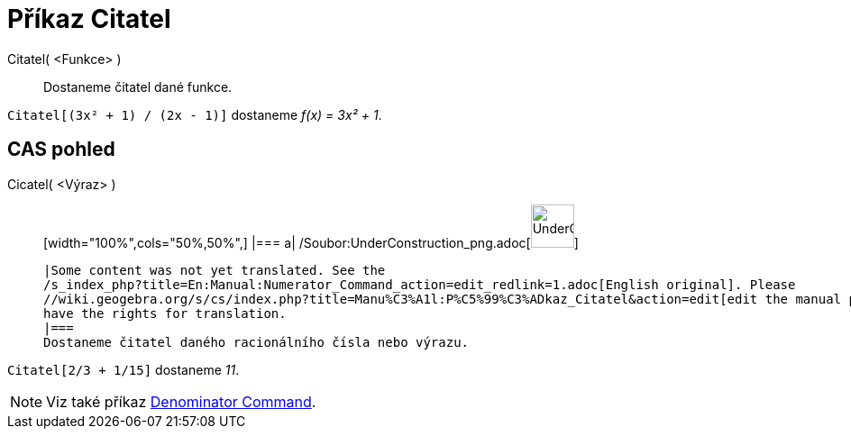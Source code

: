 = Příkaz Citatel
:page-en: commands/Numerator_Command
ifdef::env-github[:imagesdir: /cs/modules/ROOT/assets/images]

Citatel( <Funkce> )::
  Dostaneme čitatel dané funkce.

[EXAMPLE]
====

`++Citatel[(3x² + 1) / (2x - 1)]++` dostaneme _f(x) = 3x² + 1_.

====

== CAS pohled

Cicatel( <Výraz> )::
  [width="100%",cols="50%,50%",]
  |===
  a|
  /Soubor:UnderConstruction_png.adoc[image:48px-UnderConstruction.png[UnderConstruction.png,width=48,height=48]]

  |Some content was not yet translated. See the
  /s_index_php?title=En:Manual:Numerator_Command_action=edit_redlink=1.adoc[English original]. Please
  //wiki.geogebra.org/s/cs/index.php?title=Manu%C3%A1l:P%C5%99%C3%ADkaz_Citatel&action=edit[edit the manual page] if you
  have the rights for translation.
  |===
  Dostaneme čitatel daného racionálního čísla nebo výrazu.

[EXAMPLE]
====

`++Citatel[2/3 + 1/15]++` dostaneme _11_.

====

[NOTE]
====

Viz také příkaz xref:/s_index_php?title=Denominator_Command_action=edit_redlink=1.adoc[Denominator Command].

====
